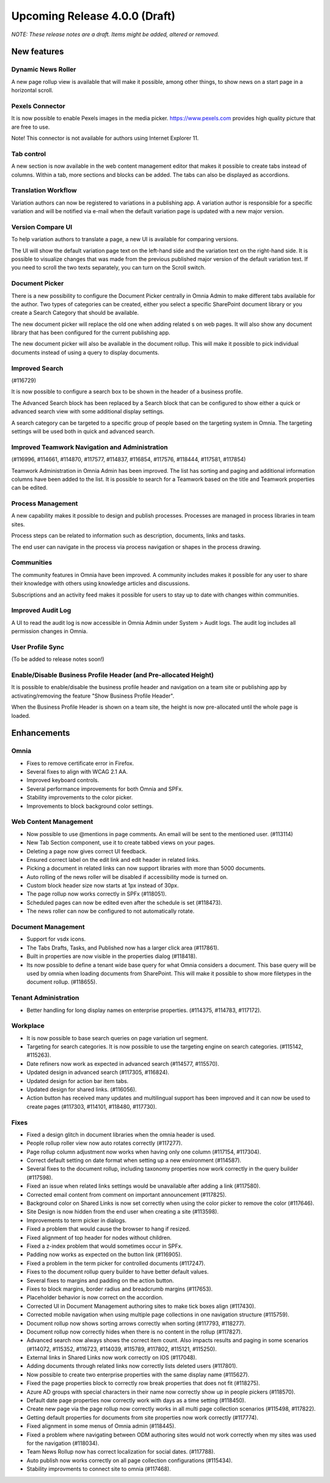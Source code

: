 Upcoming Release 4.0.0 (Draft) 
========================================
*NOTE: These release notes are a draft. Items might be added, altered or removed.*


New features
----------------------------------------

Dynamic News Roller
************************************************

A new page rollup view is available that will make it possible, among other things, to show news on a start page in a horizontal scroll.

.. image:: dynamicroller.png

Pexels Connector
************************************************

It is now possible to enable Pexels images in the media picker. https://www.pexels.com provides high quality picture that are free to use.

.. image:: pexels.png

Note! This connector is not available for authors using Internet Explorer 11.

Tab control
*****************************************************************

A new section is now available in the web content management editor that makes it possible to create tabs instead of columns. Within a tab, more sections and blocks can be added. The tabs can also be displayed as accordions.

.. image:: wcm-tab-control.png

Translation Workflow
************************************************

Variation authors can now be registered to variations in a publishing app. A variation author is responsible for a specific variation and will be notified via e-mail when the default variation page is updated with a new major version.

.. image:: variation-author.png


Version Compare UI
************************************************

To help variation authors to translate a page, a new UI is available for comparing versions.

.. image:: compare-version-ui-icon.png

The UI will show the default variation page text on the left-hand side and the variation text on the right-hand side. It is possible to visualize changes that was made from the previous published major version of the default variation text. If you need to scroll the two texts separately, you can turn on the Scroll switch.

.. image:: compare-version-ui.png

Document Picker
************************************************

There is a new possibility to configure the Document Picker centrally in Omnia Admin to make different tabs available for the author. Two types of categories can be created, either you select a specific SharePoint document library or you create a Search Category that should be available.


.. image:: document-picker-administration.png

The new document picker will replace the old one when adding related 
s on web pages. It will also show any document library that has been configured for the current publishing app.

.. image:: document-picker-ui.png

The new document picker will also be available in the document rollup. This will make it possible to pick individual documents instead of using a query to display documents.

.. image:: documentrollup-pickdocuments.png


Improved Search
************************************************

(#116729)

It is now possible to configure a search box to be shown in the header of a business profile.

.. image:: search-in-header.png

The Advanced Search block has been replaced by a Search block that can be configured to show either a quick or advanced search view with some additional display settings.

.. image:: search-block.png

A search category can be targeted to a specific group of people based on the targeting system in Omnia. The targeting settings will be used both in quick and advanced search.

.. image:: search-categories-targeted.png

Improved Teamwork Navigation and Administration
************************************************

(#116996, #114661, #114870, #117577, #114837, #116854, #117576, #118444, #117581, #117854)

Teamwork Administration in Omnia Admin has been improved. The list has sorting and paging and additional information columns have been added to the list. It is possible to search for a Teamwork based on the title and Teamwork properties can be edited.

.. image:: teamwork-administration.png

Process Management
************************************************

A new capability makes it possible to design and publish processes. Processes are managed in process libraries in team sites.

.. image:: processmgmt-library.png

.. image:: processmgmt-editor.png

Process steps can be related to information such as description, documents, links and tasks.

.. image:: processmgmt-developproducts.png

The end user can navigate in the process via process navigation or shapes in the process drawing.

.. image:: processmgmt-planning.png


Communities
************************************************

The community features in Omnia have been improved. A community includes makes it possible for any user to share their knowledge with others using knowledge articles and discussions.

Subscriptions and an activity feed makes it possible for users to stay up to date with changes within communities.

.. image:: community-knowledgearticles.png

.. image:: community-knowledgearticle.png

.. image:: community-discussion.png

Improved Audit Log
************************************************

A UI to read the audit log is now accessible in Omnia Admin under System > Audit logs. The audit log includes all permission changes in Omnia.

.. image:: audit-log.png

User Profile Sync
************************************************

(To be added to release notes soon!)

Enable/Disable Business Profile Header (and Pre-allocated Height)
*****************************************************************

It is possible to enable/disable the business profile header and navigation on a team site or publishing app by activating/removing the feature "Show Business Profile Header".

When the Business Profile Header is shown on a team site, the height is now pre-allocated until the whole page is loaded.


Enhancements
------------------------------------

Omnia
***********************
- Fixes to remove certificate error in Firefox.
- Several fixes to align with WCAG 2.1 AA.
- Improved keyboard controls.
- Several performance improvements for both Omnia and SPFx.
- Stability improvements to the color picker.
- Improvements to block background color settings.

Web Content Management
***********************
- Now possible to use @mentions in page comments. An email will be sent to the mentioned user. (#113114)
- New Tab Section component, use it to create tabbed views on your pages.
- Deleting a page now gives correct UI feedback.
- Ensured correct label on the edit link and edit header in related links.
- Picking a document in related links can now support libraries with more than 5000 documents. 
- Auto rolling of the news roller will be disabled if accessibility mode is turned on.
- Custom block header size now starts at 1px instead of 30px.
- The page rollup now works correctly in SPFx (#118051).
- Scheduled pages can now be edited even after the schedule is set (#118473).
- The news roller can now be configured to not automatically rotate.

Document Management
***********************
- Support for vsdx icons.
- The Tabs Drafts, Tasks, and Published now has a larger click area (#117861).
- Built in properties are now visible in the properties dialog (#118418).
- Its now possible to define a tenant wide base query for what Omnia considers a document. This base query will be used by omnia when loading documents from SharePoint. This will make it possible to show more filetypes in the document rollup. (#118655). 

Tenant Administration
***********************
- Better handling for long display names on enterprise properties. (#114375, #114783, #117172).

Workplace
***********************
- It is now possible to base search queries on page variation url segment. 
- Targeting for search categories. It is now possible to use the targeting engine on search categories. (#115142, #115263).
- Date refiners now work as expected in advanced search (#114577, #115570).
- Updated design in advanced search (#117305, #116824).
- Updated design for action bar item tabs.
- Updated design for shared links. (#116056).
- Action button has received many updates and multilingual support has been improved and it can now be used to create pages (#117303, #114101, #118480, #117730).

Fixes 
***********************
- Fixed a design glitch in document libraries when the omnia header is used. 
- People rollup roller view now auto rotates correctly (#117277).
- Page rollup column adjustment now works when having only one column (#117154, #117304).
- Correct default setting on date format when setting up a new environment (#114587).
- Several fixes to the document rollup, including taxonomy properties now work correctly in the query builder (#117598).
- Fixed an issue when related links settings would be unavailable after adding a link (#117580).
- Corrected email content from comment on important announcement (#117825).
- Background color on Shared Links is now set correctly when using the color picker to remove the color (#117646).
- Site Design is now hidden from the end user when creating a site (#113598).
- Improvements to term picker in dialogs.
- Fixed a problem that would cause the browser to hang if resized.
- Fixed alignment of top header for nodes without children.
- Fixed a z-index problem that would sometimes occur in SPFx.
- Padding now works as expected on the button link (#116905).
- Fixed a problem in the term picker for controlled documents (#117247).
- Fixes to the document rollup query builder to have better default values.
- Several fixes to margins and padding on the action button.
- Fixes to block margins, border radius and breadcrumb margins (#117653).
- Placeholder behavior is now correct on the accordion.
- Corrected UI in Document Management authoring sites to make tick boxes align (#117430).
- Corrected mobile navigation when using multiple page collections in one navigation structure (#115759).
- Document rollup now shows sorting arrows correctly when sorting (#117793, #118277).
- Document rollup now correctly hides when there is no content in the rollup (#117827).
- Advanced search now always shows the correct item count. Also impacts results and paging in some scenarios (#114072, #115352, #116723, #114039, #115789, #117802, #115121, #115250).
- External links in Shared Links now work correctly on IOS (#117048).
- Adding documents through related links now correctly lists deleted users (#117801).
- Now possible to create two enterprise properties with the same display name (#115627).
- Fixed the page properties block to correctly row break properties that does not fit (#118275).
- Azure AD groups with special characters in their name now correctly show up in people pickers (#118570).
- Default date page properties now correctly work with days as a time setting (#118450).
- Create new page via the page rollup now correctly works in all multi page collection scenarios (#115498, #117822).
- Getting default properties for documents from site properties now work correctly (#117774).
- Fixed alignment in some menus of Omnia admin (#118445).
- Fixed a problem where navigating between ODM authoring sites would not work correctly when my sites was used for the navigation (#118034).
- Team News Rollup now has correct localization for social dates. (#117788).
- Auto publish now works correctly on all page collection configurations (#115434).
- Stability improvments to connect site to omnia (#117468).
